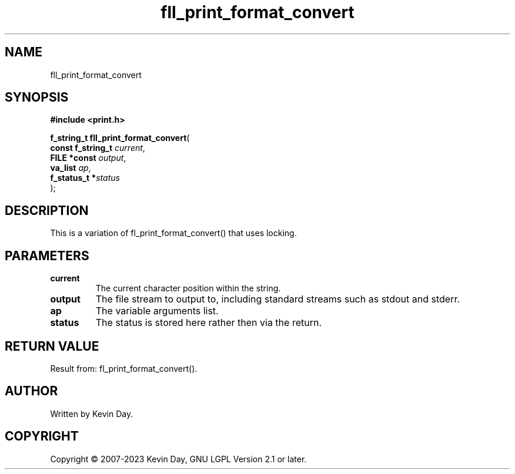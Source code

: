 .TH fll_print_format_convert "3" "July 2023" "FLL - Featureless Linux Library 0.6.6" "Library Functions"
.SH "NAME"
fll_print_format_convert
.SH SYNOPSIS
.nf
.B #include <print.h>
.sp
\fBf_string_t fll_print_format_convert\fP(
    \fBconst f_string_t \fP\fIcurrent\fP,
    \fBFILE *const      \fP\fIoutput\fP,
    \fBva_list          \fP\fIap\fP,
    \fBf_status_t      *\fP\fIstatus\fP
);
.fi
.SH DESCRIPTION
.PP
This is a variation of fl_print_format_convert() that uses locking.
.SH PARAMETERS
.TP
.B current
The current character position within the string.

.TP
.B output
The file stream to output to, including standard streams such as stdout and stderr.

.TP
.B ap
The variable arguments list.

.TP
.B status
The status is stored here rather then via the return.

.SH RETURN VALUE
.PP
Result from: fl_print_format_convert().
.SH AUTHOR
Written by Kevin Day.
.SH COPYRIGHT
.PP
Copyright \(co 2007-2023 Kevin Day, GNU LGPL Version 2.1 or later.
